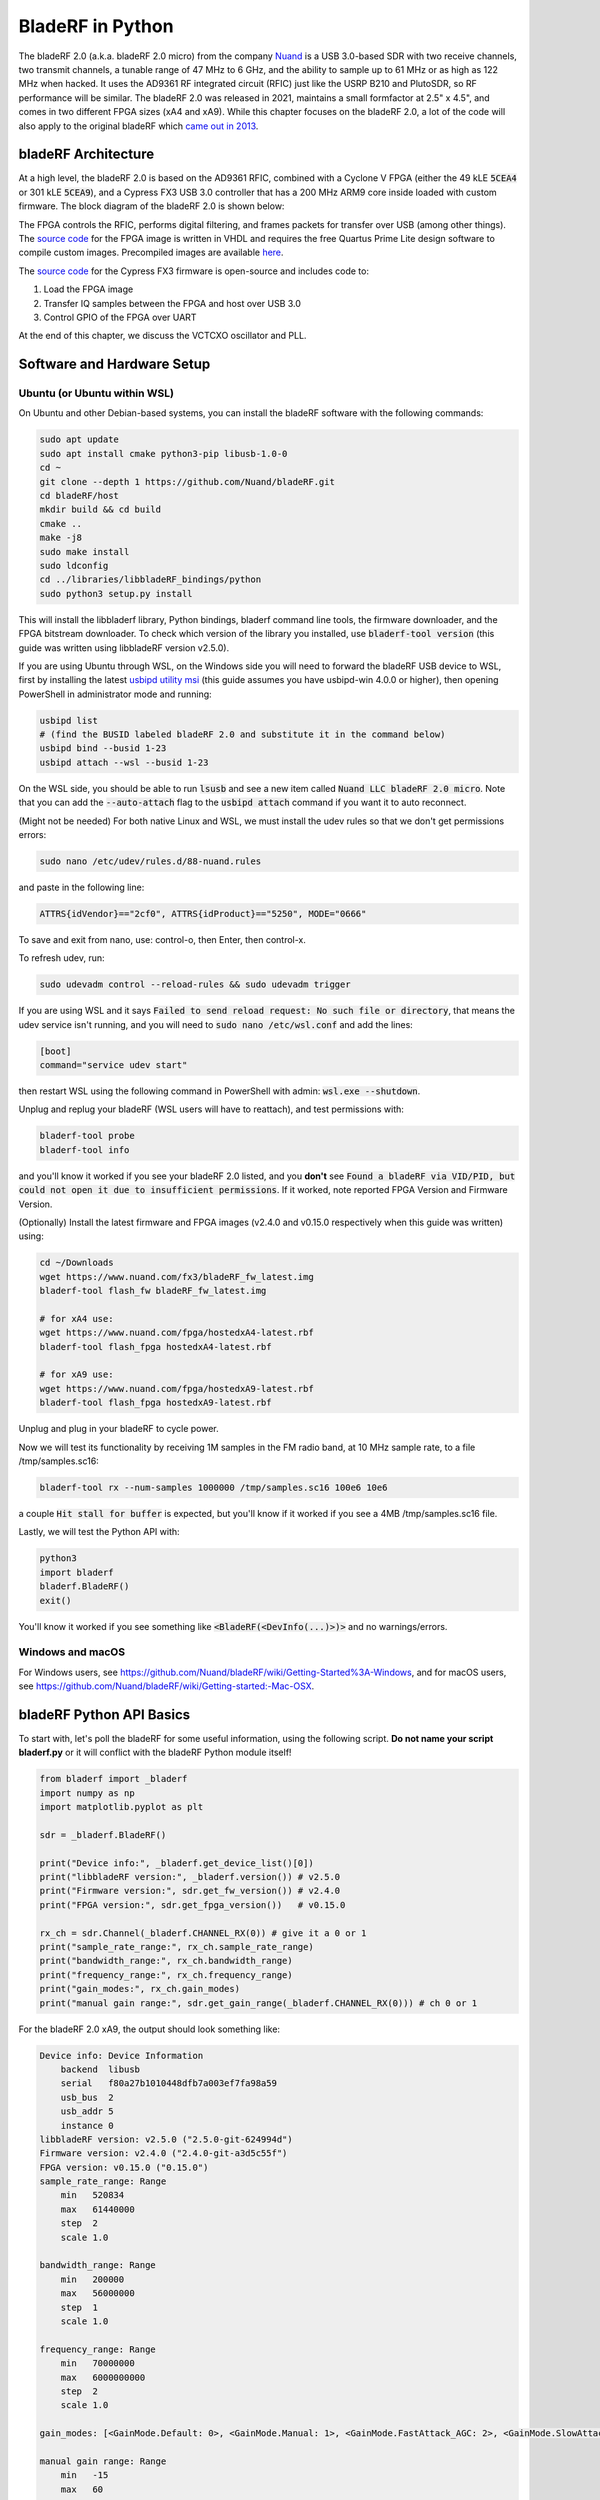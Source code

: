 .. _bladerf-chapter:

##################
BladeRF in Python
##################

The bladeRF 2.0 (a.k.a. bladeRF 2.0 micro) from the company `Nuand <https://www.nuand.com>`_ is a USB 3.0-based SDR with two receive channels, two transmit channels, a tunable range of 47 MHz to 6 GHz, and the ability to sample up to 61 MHz or as high as 122 MHz when hacked.  It uses the AD9361 RF integrated circuit (RFIC) just like the USRP B210 and PlutoSDR, so RF performance will be similar.  The bladeRF 2.0 was released in 2021, maintains a small formfactor at 2.5" x 4.5", and comes in two different FPGA sizes (xA4 and xA9).  While this chapter focuses on the bladeRF 2.0, a lot of the code will also apply to the original bladeRF which `came out in 2013 <https://www.kickstarter.com/projects/1085541682/bladerf-usb-30-software-defined-radio>`_.

.. image:: ../_images/bladeRF_micro.png
   :scale: 35 %
   :align: center 
   :alt: bladeRF 2.0 glamour shot

********************************
bladeRF Architecture
********************************

At a high level, the bladeRF 2.0 is based on the AD9361 RFIC, combined with a Cyclone V FPGA (either the 49 kLE :code:`5CEA4` or 301 kLE :code:`5CEA9`), and a Cypress FX3 USB 3.0 controller that has a 200 MHz ARM9 core inside loaded with custom firmware.  The block diagram of the bladeRF 2.0 is shown below:

.. image:: ../_images/bladeRF-2.0-micro-Block-Diagram-4.png
   :scale: 80 %
   :align: center 
   :alt: bladeRF 2.0 block diagram

The FPGA controls the RFIC, performs digital filtering, and frames packets for transfer over USB (among other things).  The `source code <https://github.com/Nuand/bladeRF/tree/master/hdl>`_ for the FPGA image is written in VHDL and requires the free Quartus Prime Lite design software to compile custom images.  Precompiled images are available `here <https://www.nuand.com/fpga_images/>`_.

The `source code <https://github.com/Nuand/bladeRF/tree/master/fx3_firmware>`_ for the Cypress FX3 firmware is open-source and includes code to:

1. Load the FPGA image
2. Transfer IQ samples between the FPGA and host over USB 3.0
3. Control GPIO of the FPGA over UART

At the end of this chapter, we discuss the VCTCXO oscillator and PLL.

********************************
Software and Hardware Setup
********************************

Ubuntu (or Ubuntu within WSL)
#############################

On Ubuntu and other Debian-based systems, you can install the bladeRF software with the following commands:

.. code-block:: bash

 sudo apt update
 sudo apt install cmake python3-pip libusb-1.0-0
 cd ~
 git clone --depth 1 https://github.com/Nuand/bladeRF.git
 cd bladeRF/host
 mkdir build && cd build
 cmake ..
 make -j8
 sudo make install
 sudo ldconfig
 cd ../libraries/libbladeRF_bindings/python
 sudo python3 setup.py install

This will install the libbladerf library, Python bindings, bladerf command line tools, the firmware downloader, and the FPGA bitstream downloader.  To check which version of the library you installed, use :code:`bladerf-tool version` (this guide was written using libbladeRF version v2.5.0).

If you are using Ubuntu through WSL, on the Windows side you will need to forward the bladeRF USB device to WSL, first by installing the latest `usbipd utility msi <https://github.com/dorssel/usbipd-win/releases>`_ (this guide assumes you have usbipd-win 4.0.0 or higher), then opening PowerShell in administrator mode and running:

.. code-block:: bash

    usbipd list
    # (find the BUSID labeled bladeRF 2.0 and substitute it in the command below)
    usbipd bind --busid 1-23
    usbipd attach --wsl --busid 1-23

On the WSL side, you should be able to run :code:`lsusb` and see a new item called :code:`Nuand LLC bladeRF 2.0 micro`.  Note that you can add the :code:`--auto-attach` flag to the :code:`usbipd attach` command if you want it to auto reconnect.

(Might not be needed) For both native Linux and WSL, we must install the udev rules so that we don't get permissions errors:

.. code-block::

 sudo nano /etc/udev/rules.d/88-nuand.rules

and paste in the following line:

.. code-block::

 ATTRS{idVendor}=="2cf0", ATTRS{idProduct}=="5250", MODE="0666"

To save and exit from nano, use: control-o, then Enter, then control-x.

To refresh udev, run:

.. code-block:: bash

    sudo udevadm control --reload-rules && sudo udevadm trigger

If you are using WSL and it says :code:`Failed to send reload request: No such file or directory`, that means the udev service isn't running, and you will need to :code:`sudo nano /etc/wsl.conf` and add the lines:

.. code-block:: bash

 [boot]
 command="service udev start"

then restart WSL using the following command in PowerShell with admin: :code:`wsl.exe --shutdown`.

Unplug and replug your bladeRF (WSL users will have to reattach), and test permissions with:

.. code-block:: bash

 bladerf-tool probe
 bladerf-tool info

and you'll know it worked if you see your bladeRF 2.0 listed, and you **don't** see :code:`Found a bladeRF via VID/PID, but could not open it due to insufficient permissions`.  If it worked, note reported FPGA Version and Firmware Version.

(Optionally) Install the latest firmware and FPGA images (v2.4.0 and v0.15.0 respectively when this guide was written) using:

.. code-block:: bash

 cd ~/Downloads
 wget https://www.nuand.com/fx3/bladeRF_fw_latest.img
 bladerf-tool flash_fw bladeRF_fw_latest.img

 # for xA4 use:
 wget https://www.nuand.com/fpga/hostedxA4-latest.rbf
 bladerf-tool flash_fpga hostedxA4-latest.rbf

 # for xA9 use:
 wget https://www.nuand.com/fpga/hostedxA9-latest.rbf
 bladerf-tool flash_fpga hostedxA9-latest.rbf

Unplug and plug in your bladeRF to cycle power.

Now we will test its functionality by receiving 1M samples in the FM radio band, at 10 MHz sample rate, to a file /tmp/samples.sc16:

.. code-block:: bash

 bladerf-tool rx --num-samples 1000000 /tmp/samples.sc16 100e6 10e6

a couple :code:`Hit stall for buffer` is expected, but you'll know if it worked if you see a 4MB /tmp/samples.sc16 file.

Lastly, we will test the Python API with:

.. code-block:: bash

 python3
 import bladerf
 bladerf.BladeRF()
 exit()

You'll know it worked if you see something like :code:`<BladeRF(<DevInfo(...)>)>` and no warnings/errors.

Windows and macOS
###################

For Windows users, see https://github.com/Nuand/bladeRF/wiki/Getting-Started%3A-Windows, and for macOS users, see https://github.com/Nuand/bladeRF/wiki/Getting-started:-Mac-OSX.

********************************
bladeRF Python API Basics
********************************

To start with, let's poll the bladeRF for some useful information, using the following script.  **Do not name your script bladerf.py** or it will conflict with the bladeRF Python module itself!

.. code-block:: python

 from bladerf import _bladerf
 import numpy as np
 import matplotlib.pyplot as plt

 sdr = _bladerf.BladeRF()
 
 print("Device info:", _bladerf.get_device_list()[0])
 print("libbladeRF version:", _bladerf.version()) # v2.5.0
 print("Firmware version:", sdr.get_fw_version()) # v2.4.0
 print("FPGA version:", sdr.get_fpga_version())   # v0.15.0
 
 rx_ch = sdr.Channel(_bladerf.CHANNEL_RX(0)) # give it a 0 or 1
 print("sample_rate_range:", rx_ch.sample_rate_range)
 print("bandwidth_range:", rx_ch.bandwidth_range)
 print("frequency_range:", rx_ch.frequency_range)
 print("gain_modes:", rx_ch.gain_modes)
 print("manual gain range:", sdr.get_gain_range(_bladerf.CHANNEL_RX(0))) # ch 0 or 1

For the bladeRF 2.0 xA9, the output should look something like:

.. code-block:: python
 
    Device info: Device Information
        backend  libusb
        serial   f80a27b1010448dfb7a003ef7fa98a59
        usb_bus  2
        usb_addr 5
        instance 0
    libbladeRF version: v2.5.0 ("2.5.0-git-624994d")
    Firmware version: v2.4.0 ("2.4.0-git-a3d5c55f")
    FPGA version: v0.15.0 ("0.15.0")
    sample_rate_range: Range
        min   520834
        max   61440000
        step  2
        scale 1.0

    bandwidth_range: Range
        min   200000
        max   56000000
        step  1
        scale 1.0

    frequency_range: Range
        min   70000000
        max   6000000000
        step  2
        scale 1.0

    gain_modes: [<GainMode.Default: 0>, <GainMode.Manual: 1>, <GainMode.FastAttack_AGC: 2>, <GainMode.SlowAttack_AGC: 3>, <GainMode.Hybrid_AGC: 4>]

    manual gain range: Range
        min   -15
        max   60
        step  1
        scale 1.0

The bandwidth parameter sets the filter used by the SDR when performing the receive operation, so we typically set it to be equal or slightly less than the sample_rate/2.  The gain modes are important to understand, the SDR uses either a manual gain mode where you provide the gain in dB, or automatic gain control (AGC) which has three different settings (fast, slow, hybrid).  For applications such as spectrum monitoring, manual gain is advised (so you can see when signals come and go), but for applications such as receiving a specific signal you expect to exist, AGC will be more useful because it will automatically adjust the gain to allow the signal to fill the analog-to-digital converter (ADC).

To set the main parameters of the SDR, we can add the following code:

.. code-block:: python

 sample_rate = 10e6
 center_freq = 100e6
 gain = 50 # -15 to 60 dB
 num_samples = int(1e6)
 
 rx_ch.frequency = center_freq
 rx_ch.sample_rate = sample_rate
 rx_ch.bandwidth = sample_rate/2
 rx_ch.gain_mode = _bladerf.GainMode.Manual
 rx_ch.gain = gain

********************************
Receiving Samples in Python
********************************

Next, we will work off the previous code block to receive 1M samples in the FM radio band, at 10 MHz sample rate, just like we did before.  Any antenna on the RX1 port should be able to receive FM, since it is so strong.  The code below shows how the bladeRF synchronous stream API works; it must be configured and a receive buffer must be created, before the receiving begins.  The :code:`while True:` loop will continue to receive samples until the number of samples requested is reached.  The received samples are stored in a separate numpy array, so that we can process them after the loop finishes.

.. code-block:: python

 # Setup synchronous stream
 sdr.sync_config(layout = _bladerf.ChannelLayout.RX_X1, # or RX_X2
                 fmt = _bladerf.Format.SC16_Q11, # int16s
                 num_buffers    = 16,
                 buffer_size    = 8192,
                 num_transfers  = 8,
                 stream_timeout = 3500)
 
 # Create receive buffer
 bytes_per_sample = 4 # don't change this, it will always use int16s
 buf = bytearray(1024 * bytes_per_sample)
 
 # Enable module
 print("Starting receive")
 rx_ch.enable = True
 
 # Receive loop
 x = np.zeros(num_samples, dtype=np.complex64) # storage for IQ samples
 num_samples_read = 0
 while True:
     if num_samples > 0 and num_samples_read == num_samples:
         break
     elif num_samples > 0:
         num = min(len(buf) // bytes_per_sample, num_samples - num_samples_read)
     else:
         num = len(buf) // bytes_per_sample
     sdr.sync_rx(buf, num) # Read into buffer
     samples = np.frombuffer(buf, dtype=np.int16)
     samples = samples[0::2] + 1j * samples[1::2] # Convert to complex type
     samples /= 2048.0 # Scale to -1 to 1 (its using 12 bit ADC)
     x[num_samples_read:num_samples_read+num] = samples[0:num] # Store buf in samples array
     num_samples_read += num
 
 print("Stopping")
 rx_ch.enable = False
 print(x[0:10]) # look at first 10 IQ samples
 print(np.max(x)) # if this is close to 1, you are overloading the ADC, and should reduce the gain

A few :code:`Hit stall for buffer` is expected at the end.  The last number printed shows the maximum sample received; you will want to adjust your gain to try to get that value around 0.5 to 0.8.  If it is 0.999 that means your receiver is overloaded/saturated and the signal is going to be distorted (it will look smeared throughout the frequency domain).

In order to visualize the received signal, let's display the IQ samples using a spectrogram (see :ref:`spectrogram-section` for more details on how spectrograms work).  Add the following to the end of the previous code block:

.. code-block:: python

 # Create spectrogram
 fft_size = 2048
 num_rows = len(x) // fft_size # // is an integer division which rounds down
 spectrogram = np.zeros((num_rows, fft_size))
 for i in range(num_rows):
     spectrogram[i,:] = 10*np.log10(np.abs(np.fft.fftshift(np.fft.fft(x[i*fft_size:(i+1)*fft_size])))**2)
 extent = [(center_freq + sample_rate/-2)/1e6, (center_freq + sample_rate/2)/1e6, len(x)/sample_rate, 0]
 plt.imshow(spectrogram, aspect='auto', extent=extent)
 plt.xlabel("Frequency [MHz]")
 plt.ylabel("Time [s]")
 plt.show()

.. image:: ../_images/bladerf-waterfall.svg
   :align: center 
   :target: ../_images/bladerf-waterfall.svg
   :alt: bladeRF spectrogram example

Each vertical squiggly line is an FM radio signal.  No clue what the pulsing on the right side is from, lowering the gain didn't make it go away.


********************************
Transmitting Samples in Python
********************************

The process of transmitting samples with the bladeRF is very similar to receiving.  The main difference is that we must generate the samples to transmit, and then write them to the bladeRF using the :code:`sync_tx` method which can handle our entire batch of samples at once (up to ~4B samples).  The code below shows how to transmit a simple tone, and then repeat it 30 times.  The tone is generated using numpy, and then scaled to be between -32767 and 32767, so that it can be stored as int16s.  The tone is then converted to bytes and used as the transmit buffer.  The synchronous stream API is used to transmit the samples, and the :code:`while True:` loop will continue to transmit samples until the number of repeats requested is reached.  If you want to transmit samples from a file instead, simply use :code:`samples = np.fromfile('yourfile.iq', dtype=np.int16)` (or whatever datatype they are) to read the samples, and then convert them to bytes using :code:`samples.tobytes()`.

.. code-block:: python

 from bladerf import _bladerf
 import numpy as np
 
 sdr = _bladerf.BladeRF()
 tx_ch = sdr.Channel(_bladerf.CHANNEL_TX(0)) # give it a 0 or 1
 
 sample_rate = 10e6
 center_freq = 100e6
 gain = 0 # -15 to 60 dB. for transmitting, start low and slowly increase, and make sure antenna is connected
 num_samples = int(1e6)
 repeat = 30 # number of times to repeat our signal
 print('duration of transmission:', num_samples/sample_rate*repeat, 'seconds')
 
 # Generate IQ samples to transmit (in this case, a simple tone)
 t = np.arange(num_samples) / sample_rate
 f_tone = 1e6
 samples = np.exp(1j * 2 * np.pi * f_tone * t) # will be -1 to +1
 samples = samples.astype(np.complex64)
 samples *= 32767 # scale so they can be stored as int16s
 samples = samples.view(np.int16)
 buf = samples.tobytes() # convert our samples to bytes and use them as transmit buffer
 
 tx_ch.frequency = center_freq
 tx_ch.sample_rate = sample_rate
 tx_ch.bandwidth = sample_rate/2
 tx_ch.gain = gain
  
 # Setup synchronous stream
 sdr.sync_config(layout=_bladerf.ChannelLayout.TX_X1, # or TX_X2
                 fmt=_bladerf.Format.SC16_Q11, # int16s
                 num_buffers=16,
                 buffer_size=8192,
                 num_transfers=8,
                 stream_timeout=3500)
 
 print("Starting transmit!")
 repeats_remaining = repeat - 1
 tx_ch.enable = True
 while True:
     sdr.sync_tx(buf, num_samples) # write to bladeRF
     print(repeats_remaining)
     if repeats_remaining > 0:
         repeats_remaining -= 1
     else:
         break
 
 print("Stopping transmit")
 tx_ch.enable = False

In order to transmit and receive at the same time, you have to use threads, and you might as well just use Nuand's example `txrx.py <https://github.com/Nuand/bladeRF/blob/624994d65c02ad414a01b29c84154260912f4e4f/host/examples/python/txrx/txrx.py>`_ which does exactly that.

***********************************
Oscillators, PLLs, and Calibration
***********************************

All direct-conversion SDRs (including all AD9361-based SDRs like the USRP B2X0, Analog Devices Pluto, and bladeRF) rely on a single oscillator to provide a stable clock for the RF transceiver.  Any offsets or jitter in the frequency produced by this oscillator will translate to frequency offset and frequency jitter in the received or transmitted signal.  This oscillator is onboard, but can optionally be "disciplined" using a separate square or sine wave fed into the SDR through a connector such as SMA or U.FL (the bladeRF 2.0 uses U.FL).  

Onboard the bladeRF is an `Abracon VCTCXO <https://abracon.com/Oscillators/ASTX12_ASVTX12.pdf>`_ (Voltage-controlled 
temperature-compensated oscillator) with a frequency of 38.4 MHz. The "temperature-compensated" aspect means it is designed to be stable over a wide range of temperatures.  The voltage controlled aspect means that a voltage level is used to cause slight tweaks to the oscillator frequency, and on the bladeRF this voltage is provided by a separate 10-bit digital-to-analog converter (DAC) as shown in green in the block diagram below.  This means through software we can make fine adjustments in the frequency of the oscillator, and this is how we calibrate (a.k.a. trim) the bladeRF's VCTCXO.  Luckily, the bladeRFs are calibrated at the factory, as we discuss later in this section, but if you have the test equipment available you can always fine-tune this value, especially as years go by and the oscillator's frequency drifts.

.. image:: ../_images/bladeRF-2.0-micro-Block-Diagram-4-oscillator.png
   :scale: 80 %
   :align: center 
   :alt: bladeRF 2.0 glamour shot

When using an external frequency reference (which can be nearly any frequency up to 300 MHz), the reference signal is fed directly into the `Analog Devices ADF4002 <http://www.analog.com/en/adf4002>`_ PLL onboard the bladeRF.  This PLL locks on to the reference signal and sends a signal to the VCTCXO (as shown in blue above) that is proportional to the difference in frequency and phase between the (scaled) reference input and VCTCXO output. Once the PLL is locked, this signal between the PLL and VCTCXO is a steady-state DC voltage that keeps the VCTCXO output at "exactly" 38.4 MHz (assuming the reference was correct), and phase-locked to the reference input.  As part of using an external reference you must enable :code:`clock_ref` (either through Python or the CLI), and set the input reference frequency (a.k.a. :code:`refin_freq`), which is 10 MHz by default.  Reasons to use an external reference include better frequency accuracy, and the ability to synchronize multiple SDRs to the same reference.

Each bladeRF VCTCXO DAC trim value is calibrated at the factory to be within 1 Hz at 38.4 MHz at room temperature, and you can enter your serial number into `this page <https://www.nuand.com/calibration/>`_ to see what the factory calibrated value was (find your serial number on the board or using :code:`bladerf-tool probe`).  A fresh board should be well within 0.5 ppm and likely closer to 0.1 ppm, according to Nuand.  If you have test equipment to measure the frequency accuracy, or want to set it to the factory value, you can use the commands:

.. code-block:: bash

 $ bladeRF-cli -i
 bladeRF> flash_init_cal 301 0x2049

swapping :code:`301` with your bladeRF size and :code:`0x2049` with the hex format of your VCTCXO DAC trim value.  You must power cycle for it to go into effect.

***********************************
Sampling at 122 MHz
***********************************

Coming Soon!

***********************************
Expansion Ports
***********************************

The bladeRF 2.0 includes an expansion port using a BSH-030 connector.  More information on using this port coming soon!

********************************
Further Reading
********************************

#. `bladeRF Wiki <https://github.com/Nuand/bladeRF/wiki>`_
#. `Nuand's txrx.py example <https://github.com/Nuand/bladeRF/blob/master/host/examples/python/txrx/txrx.py>`_
